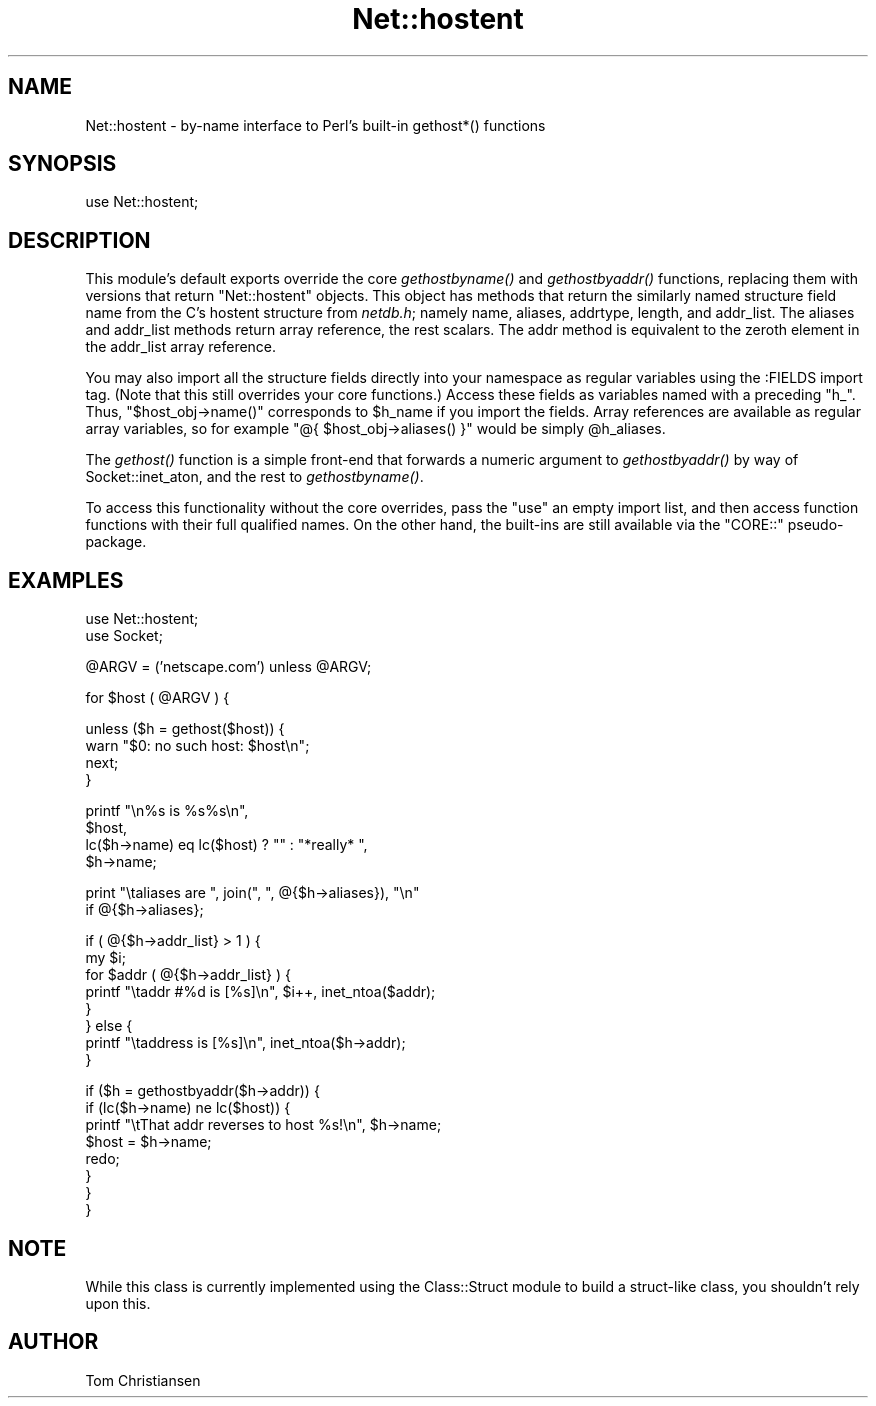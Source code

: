 .\" Automatically generated by Pod::Man v1.37, Pod::Parser v1.32
.\"
.\" Standard preamble:
.\" ========================================================================
.de Sh \" Subsection heading
.br
.if t .Sp
.ne 5
.PP
\fB\\$1\fR
.PP
..
.de Sp \" Vertical space (when we can't use .PP)
.if t .sp .5v
.if n .sp
..
.de Vb \" Begin verbatim text
.ft CW
.nf
.ne \\$1
..
.de Ve \" End verbatim text
.ft R
.fi
..
.\" Set up some character translations and predefined strings.  \*(-- will
.\" give an unbreakable dash, \*(PI will give pi, \*(L" will give a left
.\" double quote, and \*(R" will give a right double quote.  | will give a
.\" real vertical bar.  \*(C+ will give a nicer C++.  Capital omega is used to
.\" do unbreakable dashes and therefore won't be available.  \*(C` and \*(C'
.\" expand to `' in nroff, nothing in troff, for use with C<>.
.tr \(*W-|\(bv\*(Tr
.ds C+ C\v'-.1v'\h'-1p'\s-2+\h'-1p'+\s0\v'.1v'\h'-1p'
.ie n \{\
.    ds -- \(*W-
.    ds PI pi
.    if (\n(.H=4u)&(1m=24u) .ds -- \(*W\h'-12u'\(*W\h'-12u'-\" diablo 10 pitch
.    if (\n(.H=4u)&(1m=20u) .ds -- \(*W\h'-12u'\(*W\h'-8u'-\"  diablo 12 pitch
.    ds L" ""
.    ds R" ""
.    ds C` ""
.    ds C' ""
'br\}
.el\{\
.    ds -- \|\(em\|
.    ds PI \(*p
.    ds L" ``
.    ds R" ''
'br\}
.\"
.\" If the F register is turned on, we'll generate index entries on stderr for
.\" titles (.TH), headers (.SH), subsections (.Sh), items (.Ip), and index
.\" entries marked with X<> in POD.  Of course, you'll have to process the
.\" output yourself in some meaningful fashion.
.if \nF \{\
.    de IX
.    tm Index:\\$1\t\\n%\t"\\$2"
..
.    nr % 0
.    rr F
.\}
.\"
.\" For nroff, turn off justification.  Always turn off hyphenation; it makes
.\" way too many mistakes in technical documents.
.hy 0
.if n .na
.\"
.\" Accent mark definitions (@(#)ms.acc 1.5 88/02/08 SMI; from UCB 4.2).
.\" Fear.  Run.  Save yourself.  No user-serviceable parts.
.    \" fudge factors for nroff and troff
.if n \{\
.    ds #H 0
.    ds #V .8m
.    ds #F .3m
.    ds #[ \f1
.    ds #] \fP
.\}
.if t \{\
.    ds #H ((1u-(\\\\n(.fu%2u))*.13m)
.    ds #V .6m
.    ds #F 0
.    ds #[ \&
.    ds #] \&
.\}
.    \" simple accents for nroff and troff
.if n \{\
.    ds ' \&
.    ds ` \&
.    ds ^ \&
.    ds , \&
.    ds ~ ~
.    ds /
.\}
.if t \{\
.    ds ' \\k:\h'-(\\n(.wu*8/10-\*(#H)'\'\h"|\\n:u"
.    ds ` \\k:\h'-(\\n(.wu*8/10-\*(#H)'\`\h'|\\n:u'
.    ds ^ \\k:\h'-(\\n(.wu*10/11-\*(#H)'^\h'|\\n:u'
.    ds , \\k:\h'-(\\n(.wu*8/10)',\h'|\\n:u'
.    ds ~ \\k:\h'-(\\n(.wu-\*(#H-.1m)'~\h'|\\n:u'
.    ds / \\k:\h'-(\\n(.wu*8/10-\*(#H)'\z\(sl\h'|\\n:u'
.\}
.    \" troff and (daisy-wheel) nroff accents
.ds : \\k:\h'-(\\n(.wu*8/10-\*(#H+.1m+\*(#F)'\v'-\*(#V'\z.\h'.2m+\*(#F'.\h'|\\n:u'\v'\*(#V'
.ds 8 \h'\*(#H'\(*b\h'-\*(#H'
.ds o \\k:\h'-(\\n(.wu+\w'\(de'u-\*(#H)/2u'\v'-.3n'\*(#[\z\(de\v'.3n'\h'|\\n:u'\*(#]
.ds d- \h'\*(#H'\(pd\h'-\w'~'u'\v'-.25m'\f2\(hy\fP\v'.25m'\h'-\*(#H'
.ds D- D\\k:\h'-\w'D'u'\v'-.11m'\z\(hy\v'.11m'\h'|\\n:u'
.ds th \*(#[\v'.3m'\s+1I\s-1\v'-.3m'\h'-(\w'I'u*2/3)'\s-1o\s+1\*(#]
.ds Th \*(#[\s+2I\s-2\h'-\w'I'u*3/5'\v'-.3m'o\v'.3m'\*(#]
.ds ae a\h'-(\w'a'u*4/10)'e
.ds Ae A\h'-(\w'A'u*4/10)'E
.    \" corrections for vroff
.if v .ds ~ \\k:\h'-(\\n(.wu*9/10-\*(#H)'\s-2\u~\d\s+2\h'|\\n:u'
.if v .ds ^ \\k:\h'-(\\n(.wu*10/11-\*(#H)'\v'-.4m'^\v'.4m'\h'|\\n:u'
.    \" for low resolution devices (crt and lpr)
.if \n(.H>23 .if \n(.V>19 \
\{\
.    ds : e
.    ds 8 ss
.    ds o a
.    ds d- d\h'-1'\(ga
.    ds D- D\h'-1'\(hy
.    ds th \o'bp'
.    ds Th \o'LP'
.    ds ae ae
.    ds Ae AE
.\}
.rm #[ #] #H #V #F C
.\" ========================================================================
.\"
.IX Title "Net::hostent 3pm"
.TH Net::hostent 3pm "2001-09-21" "perl v5.8.8" "Perl Programmers Reference Guide"
.SH "NAME"
Net::hostent \- by\-name interface to Perl's built\-in gethost*() functions
.SH "SYNOPSIS"
.IX Header "SYNOPSIS"
.Vb 1
\& use Net::hostent;
.Ve
.SH "DESCRIPTION"
.IX Header "DESCRIPTION"
This module's default exports override the core \fIgethostbyname()\fR and
\&\fIgethostbyaddr()\fR functions, replacing them with versions that return
\&\*(L"Net::hostent\*(R" objects.  This object has methods that return the similarly
named structure field name from the C's hostent structure from \fInetdb.h\fR;
namely name, aliases, addrtype, length, and addr_list.  The aliases and
addr_list methods return array reference, the rest scalars.  The addr
method is equivalent to the zeroth element in the addr_list array
reference.
.PP
You may also import all the structure fields directly into your namespace
as regular variables using the :FIELDS import tag.  (Note that this still
overrides your core functions.)  Access these fields as variables named
with a preceding \f(CW\*(C`h_\*(C'\fR.  Thus, \f(CW\*(C`$host_obj\->name()\*(C'\fR corresponds to
\&\f(CW$h_name\fR if you import the fields.  Array references are available as
regular array variables, so for example \f(CW\*(C`@{ $host_obj\->aliases()
}\*(C'\fR would be simply \f(CW@h_aliases\fR.
.PP
The \fIgethost()\fR function is a simple front-end that forwards a numeric
argument to \fIgethostbyaddr()\fR by way of Socket::inet_aton, and the rest
to \fIgethostbyname()\fR.
.PP
To access this functionality without the core overrides,
pass the \f(CW\*(C`use\*(C'\fR an empty import list, and then access
function functions with their full qualified names.
On the other hand, the built-ins are still available
via the \f(CW\*(C`CORE::\*(C'\fR pseudo\-package.
.SH "EXAMPLES"
.IX Header "EXAMPLES"
.Vb 2
\& use Net::hostent;
\& use Socket;
.Ve
.PP
.Vb 1
\& @ARGV = ('netscape.com') unless @ARGV;
.Ve
.PP
.Vb 1
\& for $host ( @ARGV ) {
.Ve
.PP
.Vb 4
\&    unless ($h = gethost($host)) {
\&        warn "$0: no such host: $host\en";
\&        next;
\&    }
.Ve
.PP
.Vb 4
\&    printf "\en%s is %s%s\en", 
\&            $host, 
\&            lc($h->name) eq lc($host) ? "" : "*really* ",
\&            $h->name;
.Ve
.PP
.Vb 2
\&    print "\etaliases are ", join(", ", @{$h->aliases}), "\en"
\&                if @{$h->aliases};
.Ve
.PP
.Vb 8
\&    if ( @{$h->addr_list} > 1 ) { 
\&        my $i;
\&        for $addr ( @{$h->addr_list} ) {
\&            printf "\etaddr #%d is [%s]\en", $i++, inet_ntoa($addr);
\&        } 
\&    } else {
\&        printf "\etaddress is [%s]\en", inet_ntoa($h->addr);
\&    }
.Ve
.PP
.Vb 8
\&    if ($h = gethostbyaddr($h->addr)) {
\&        if (lc($h->name) ne lc($host)) {
\&            printf "\etThat addr reverses to host %s!\en", $h->name;
\&            $host = $h->name;
\&            redo;
\&        } 
\&    }
\& }
.Ve
.SH "NOTE"
.IX Header "NOTE"
While this class is currently implemented using the Class::Struct
module to build a struct-like class, you shouldn't rely upon this.
.SH "AUTHOR"
.IX Header "AUTHOR"
Tom Christiansen
